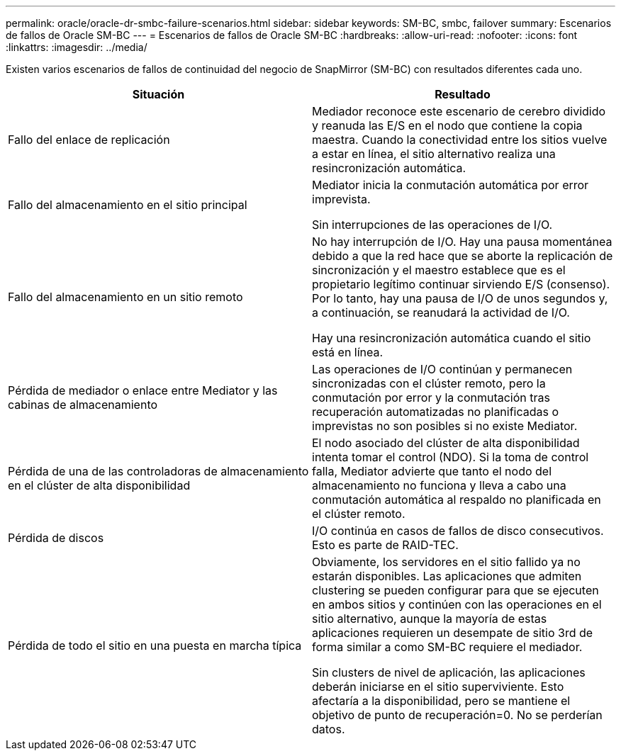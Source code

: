 ---
permalink: oracle/oracle-dr-smbc-failure-scenarios.html 
sidebar: sidebar 
keywords: SM-BC, smbc, failover 
summary: Escenarios de fallos de Oracle SM-BC 
---
= Escenarios de fallos de Oracle SM-BC
:hardbreaks:
:allow-uri-read: 
:nofooter: 
:icons: font
:linkattrs: 
:imagesdir: ../media/


[role="lead"]
Existen varios escenarios de fallos de continuidad del negocio de SnapMirror (SM-BC) con resultados diferentes cada uno.

[cols="1,1"]
|===
| Situación | Resultado 


| Fallo del enlace de replicación | Mediador reconoce este escenario de cerebro dividido y reanuda las E/S en el nodo que contiene la copia maestra. Cuando la conectividad entre los sitios vuelve a estar en línea, el sitio alternativo realiza una resincronización automática. 


| Fallo del almacenamiento en el sitio principal | Mediator inicia la conmutación automática por error imprevista.

Sin interrupciones de las operaciones de I/O. 


| Fallo del almacenamiento en un sitio remoto | No hay interrupción de I/O. Hay una pausa momentánea debido a que la red hace que se aborte la replicación de sincronización y el maestro establece que es el propietario legítimo continuar sirviendo E/S (consenso). Por lo tanto, hay una pausa de I/O de unos segundos y, a continuación, se reanudará la actividad de I/O.

Hay una resincronización automática cuando el sitio está en línea. 


| Pérdida de mediador o enlace entre Mediator y las cabinas de almacenamiento | Las operaciones de I/O continúan y permanecen sincronizadas con el clúster remoto, pero la conmutación por error y la conmutación tras recuperación automatizadas no planificadas o imprevistas no son posibles si no existe Mediator. 


| Pérdida de una de las controladoras de almacenamiento en el clúster de alta disponibilidad | El nodo asociado del clúster de alta disponibilidad intenta tomar el control (NDO). Si la toma de control falla, Mediator advierte que tanto el nodo del almacenamiento no funciona y lleva a cabo una conmutación automática al respaldo no planificada en el clúster remoto. 


| Pérdida de discos | I/O continúa en casos de fallos de disco consecutivos. Esto es parte de RAID-TEC. 


| Pérdida de todo el sitio en una puesta en marcha típica | Obviamente, los servidores en el sitio fallido ya no estarán disponibles. Las aplicaciones que admiten clustering se pueden configurar para que se ejecuten en ambos sitios y continúen con las operaciones en el sitio alternativo, aunque la mayoría de estas aplicaciones requieren un desempate de sitio 3rd de forma similar a como SM-BC requiere el mediador.

Sin clusters de nivel de aplicación, las aplicaciones deberán iniciarse en el sitio superviviente. Esto afectaría a la disponibilidad, pero se mantiene el objetivo de punto de recuperación=0. No se perderían datos. 
|===